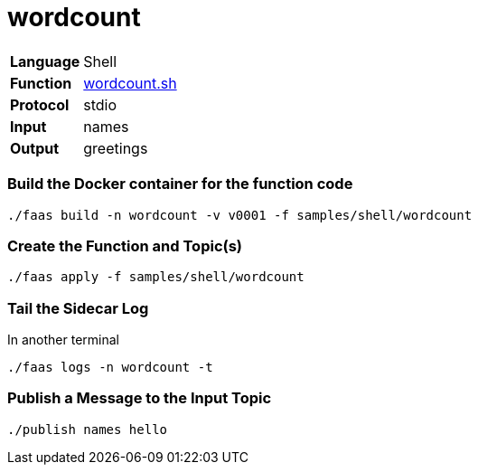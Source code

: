 = wordcount

[horizontal]
*Language*:: Shell
*Function*:: https://github.com/markfisher/sk8s/blob/master/samples/shell/wordcount/wordcount.sh[wordcount.sh]
*Protocol*:: stdio
*Input*:: names
*Output*:: greetings

=== Build the Docker container for the function code

```
./faas build -n wordcount -v v0001 -f samples/shell/wordcount
```

=== Create the Function and Topic(s)

```
./faas apply -f samples/shell/wordcount
```

=== Tail the Sidecar Log

In another terminal
```
./faas logs -n wordcount -t
```

=== Publish a Message to the Input Topic

```
./publish names hello
```
